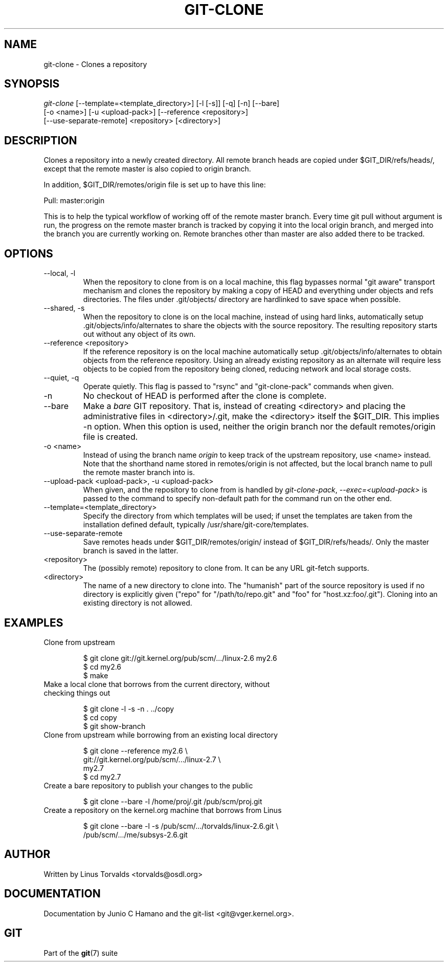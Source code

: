 .\"Generated by db2man.xsl. Don't modify this, modify the source.
.de Sh \" Subsection
.br
.if t .Sp
.ne 5
.PP
\fB\\$1\fR
.PP
..
.de Sp \" Vertical space (when we can't use .PP)
.if t .sp .5v
.if n .sp
..
.de Ip \" List item
.br
.ie \\n(.$>=3 .ne \\$3
.el .ne 3
.IP "\\$1" \\$2
..
.TH "GIT-CLONE" 1 "" "" ""
.SH NAME
git-clone \- Clones a repository
.SH "SYNOPSIS"

.nf
\fIgit\-clone\fR [\-\-template=<template_directory>] [\-l [\-s]] [\-q] [\-n] [\-\-bare]
          [\-o <name>] [\-u <upload\-pack>] [\-\-reference <repository>]
          [\-\-use\-separate\-remote] <repository> [<directory>]
.fi

.SH "DESCRIPTION"


Clones a repository into a newly created directory\&. All remote branch heads are copied under $GIT_DIR/refs/heads/, except that the remote master is also copied to origin branch\&.


In addition, $GIT_DIR/remotes/origin file is set up to have this line:

.nf
Pull: master:origin
.fi


This is to help the typical workflow of working off of the remote master branch\&. Every time git pull without argument is run, the progress on the remote master branch is tracked by copying it into the local origin branch, and merged into the branch you are currently working on\&. Remote branches other than master are also added there to be tracked\&.

.SH "OPTIONS"

.TP
\-\-local, \-l
When the repository to clone from is on a local machine, this flag bypasses normal "git aware" transport mechanism and clones the repository by making a copy of HEAD and everything under objects and refs directories\&. The files under \&.git/objects/ directory are hardlinked to save space when possible\&.

.TP
\-\-shared, \-s
When the repository to clone is on the local machine, instead of using hard links, automatically setup \&.git/objects/info/alternates to share the objects with the source repository\&. The resulting repository starts out without any object of its own\&.

.TP
\-\-reference <repository>
If the reference repository is on the local machine automatically setup \&.git/objects/info/alternates to obtain objects from the reference repository\&. Using an already existing repository as an alternate will require less objects to be copied from the repository being cloned, reducing network and local storage costs\&.

.TP
\-\-quiet, \-q
Operate quietly\&. This flag is passed to "rsync" and "git\-clone\-pack" commands when given\&.

.TP
\-n
No checkout of HEAD is performed after the clone is complete\&.

.TP
\-\-bare
Make a \fIbare\fR GIT repository\&. That is, instead of creating <directory> and placing the administrative files in <directory>/\&.git, make the <directory> itself the $GIT_DIR\&. This implies \-n option\&. When this option is used, neither the origin branch nor the default remotes/origin file is created\&.

.TP
\-o <name>
Instead of using the branch name \fIorigin\fR to keep track of the upstream repository, use <name> instead\&. Note that the shorthand name stored in remotes/origin is not affected, but the local branch name to pull the remote master branch into is\&.

.TP
\-\-upload\-pack <upload\-pack>, \-u <upload\-pack>
When given, and the repository to clone from is handled by \fIgit\-clone\-pack\fR, \fI\-\-exec=<upload\-pack>\fR is passed to the command to specify non\-default path for the command run on the other end\&.

.TP
\-\-template=<template_directory>
Specify the directory from which templates will be used; if unset the templates are taken from the installation defined default, typically /usr/share/git\-core/templates\&.

.TP
\-\-use\-separate\-remote
Save remotes heads under $GIT_DIR/remotes/origin/ instead of $GIT_DIR/refs/heads/\&. Only the master branch is saved in the latter\&.

.TP
<repository>
The (possibly remote) repository to clone from\&. It can be any URL git\-fetch supports\&.

.TP
<directory>
The name of a new directory to clone into\&. The "humanish" part of the source repository is used if no directory is explicitly given ("repo" for "/path/to/repo\&.git" and "foo" for "host\&.xz:foo/\&.git")\&. Cloning into an existing directory is not allowed\&.

.SH "EXAMPLES"

.TP
Clone from upstream

.nf
$ git clone git://git\&.kernel\&.org/pub/scm/\&.\&.\&./linux\-2\&.6 my2\&.6
$ cd my2\&.6
$ make
.fi

.TP
Make a local clone that borrows from the current directory, without checking things out

.nf
$ git clone \-l \-s \-n \&. \&.\&./copy
$ cd copy
$ git show\-branch
.fi

.TP
Clone from upstream while borrowing from an existing local directory

.nf
$ git clone \-\-reference my2\&.6 \\
        git://git\&.kernel\&.org/pub/scm/\&.\&.\&./linux\-2\&.7 \\
        my2\&.7
$ cd my2\&.7
.fi

.TP
Create a bare repository to publish your changes to the public

.nf
$ git clone \-\-bare \-l /home/proj/\&.git /pub/scm/proj\&.git
.fi

.TP
Create a repository on the kernel\&.org machine that borrows from Linus

.nf
$ git clone \-\-bare \-l \-s /pub/scm/\&.\&.\&./torvalds/linux\-2\&.6\&.git \\
    /pub/scm/\&.\&.\&./me/subsys\-2\&.6\&.git
.fi

.SH "AUTHOR"


Written by Linus Torvalds <torvalds@osdl\&.org>

.SH "DOCUMENTATION"


Documentation by Junio C Hamano and the git\-list <git@vger\&.kernel\&.org>\&.

.SH "GIT"


Part of the \fBgit\fR(7) suite

